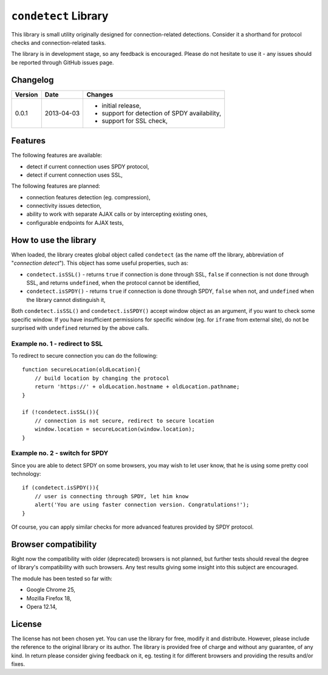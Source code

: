 =====================
``condetect`` Library
=====================

This library is small utility originally designed for connection-related
detections. Consider it a shorthand for protocol checks and connection-related
tasks.

The library is in development stage, so any feedback is encouraged. Please do
not hesitate to use it - any issues should be reported through GitHub issues
page.

Changelog
=========

+---------+------------+------------------------------------------------------+
| Version | Date       | Changes                                              |
+=========+============+======================================================+
| 0.0.1   | 2013-04-03 | - initial release,                                   |
|         |            | - support for detection of SPDY availability,        |
|         |            | - support for SSL check,                             |
+---------+------------+------------------------------------------------------+

Features
========

The following features are available:

- detect if current connection uses SPDY protocol,
- detect if current connection uses SSL,

The following features are planned:

- connection features detection (eg. compression),
- connectivity issues detection,
- ability to work with separate AJAX calls or by intercepting existing ones,
- configurable endpoints for AJAX tests,

How to use the library
======================

When loaded, the library creates global object called ``condetect`` (as the
name off the library, abbreviation of "*connection detect*"). This object has
some useful properties, such as:

- ``condetect.isSSL()`` - returns ``true`` if connection is done through SSL,
  ``false`` if connection is not done through SSL, and returns ``undefined``,
  when the protocol cannot be identified,
- ``condetect.isSPDY()`` - returns ``true`` if connection is done through SPDY,
  ``false`` when not, and ``undefined`` when the library cannot distinguish it,

Both ``condetect.isSSL()`` and ``condetect.isSPDY()`` accept window object as
an argument, if you want to check some specific window. If you have
insufficient permissions for specific window (eg. for ``iframe`` from external
site), do not be surprised with ``undefined`` returned by the above calls.

Example no. 1 - redirect to SSL
-------------------------------

To redirect to secure connection you can do the following::

    function secureLocation(oldLocation){
        // build location by changing the protocol
        return 'https://' + oldLocation.hostname + oldLocation.pathname;
    }

    if (!condetect.isSSL()){
        // connection is not secure, redirect to secure location
        window.location = secureLocation(window.location);
    }

Example no. 2 - switch for SPDY
-------------------------------

Since you are able to detect SPDY on some browsers, you may wish to let user
know, that he is using some pretty cool technology::

    if (condetect.isSPDY()){
        // user is connecting through SPDY, let him know
        alert('You are using faster connection version. Congratulations!');
    }

Of course, you can apply similar checks for more advanced features provided by
SPDY protocol.

Browser compatibility
=====================

Right now the compatibility with older (deprecated) browsers is not planned,
but further tests should reveal the degree of library's compatibility with such
browsers. Any test results giving some insight into this subject are
encouraged.

The module has been tested so far with:

- Google Chrome 25,
- Mozilla Firefox 18,
- Opera 12.14,

License
=======

The license has not been chosen yet. You can use the library for free, modify
it and distribute. However, please include the reference to the original
library or its author. The library is provided free of charge and without any
guarantee, of any kind. In return please consider giving feedback on it, eg.
testing it for different browsers and providing the results and/or fixes.
